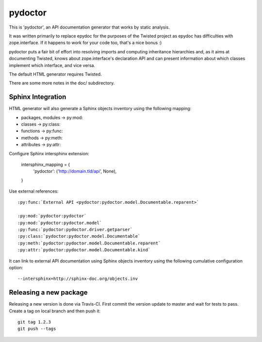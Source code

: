pydoctor
========

.. image:: https://travis-ci.org/twisted/pydoctor.svg?branch=tox-travis-2
    :target: https://travis-ci.org/twisted/pydoctor

.. image:: https://codecov.io/gh/twisted/pydoctor/branch/master/graph/badge.svg
  :target: https://codecov.io/gh/twisted/pydoctor

This is 'pydoctor', an API documentation generator that works by
static analysis.

It was written primarily to replace epydoc for the purposes of the
Twisted project as epydoc has difficulties with zope.interface.  If it
happens to work for your code too, that's a nice bonus :)

pydoctor puts a fair bit of effort into resolving imports and
computing inheritance hierarchies and, as it aims at documenting
Twisted, knows about zope.interface's declaration API and can present
information about which classes implement which interface, and vice
versa.

The default HTML generator requires Twisted.

There are some more notes in the doc/ subdirectory.


Sphinx Integration
------------------

HTML generator will also generate a Sphinx objects inventory using the
following mapping:

* packages, modules -> py:mod:
* classes -> py:class:
* functions -> py:func:
* methods -> py:meth:
* attributes -> py:attr:

Configure Sphinx intersphinx extension:

    intersphinx_mapping = {
        'pydoctor': ('http://domain.tld/api', None),
    }

Use external references::

    :py:func:`External API <pydoctor:pydoctor.model.Documentable.reparent>`

    :py:mod:`pydoctor:pydoctor`
    :py:mod:`pydoctor:pydoctor.model`
    :py:func:`pydoctor:pydoctor.driver.getparser`
    :py:class:`pydoctor:pydoctor.model.Documentable`
    :py:meth:`pydoctor:pydoctor.model.Documentable.reparent`
    :py:attr:`pydoctor:pydoctor.model.Documentable.kind`

It can link to external API documentation using Sphinx objects inventory using
the following cumulative configuration option::

    --intersphinx=http://sphinx-doc.org/objects.inv


Releasing a new package
-----------------------

Releasing a new version is done via Travis-CI.
First commit the version update to master and wait for tests to pass.
Create a tag on local branch and then push it::

    git tag 1.2.3
    git push --tags

